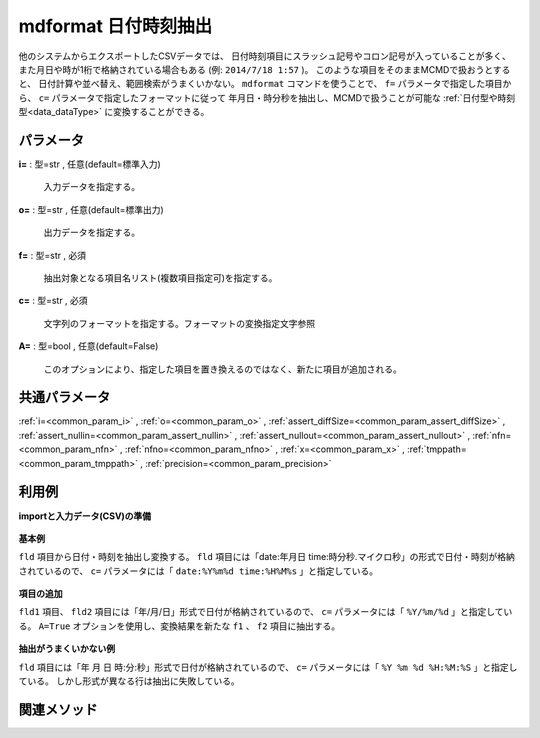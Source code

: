 mdformat 日付時刻抽出
------------------------------

他のシステムからエクスポートしたCSVデータでは、
日付時刻項目にスラッシュ記号やコロン記号が入っていることが多く、
また月日や時が1桁で格納されている場合もある
(例: ``2014/7/18 1:57`` )。
このような項目をそのままMCMDで扱おうとすると、
日付計算や並べ替え、範囲検索がうまくいかない。
``mdformat`` コマンドを使うことで、
``f=`` パラメータで指定した項目から、
``c=`` パラメータで指定したフォーマットに従って
年月日・時分秒を抽出し、MCMDで扱うことが可能な
:ref:`日付型や時刻型<data_dataType>`
に変換することができる。


パラメータ
''''''''''''''''''''''

**i=** : 型=str , 任意(default=標準入力)

  | 入力データを指定する。

**o=** : 型=str , 任意(default=標準出力)

  | 出力データを指定する。

**f=** : 型=str , 必須

  | 抽出対象となる項目名リスト(複数項目指定可)を指定する。

**c=** : 型=str , 必須

  | 文字列のフォーマットを指定する。フォーマットの変換指定文字参照

**A=** : 型=bool , 任意(default=False)

  | このオプションにより、指定した項目を置き換えるのではなく、新たに項目が追加される。



共通パラメータ
''''''''''''''''''''

:ref:`i=<common_param_i>`
, :ref:`o=<common_param_o>`
, :ref:`assert_diffSize=<common_param_assert_diffSize>`
, :ref:`assert_nullin=<common_param_assert_nullin>`
, :ref:`assert_nullout=<common_param_assert_nullout>`
, :ref:`nfn=<common_param_nfn>`
, :ref:`nfno=<common_param_nfno>`
, :ref:`x=<common_param_x>`
, :ref:`tmppath=<common_param_tmppath>`
, :ref:`precision=<common_param_precision>`


利用例
''''''''''''

**importと入力データ(CSV)の準備**

  .. code-block:: python
    :linenos:

    import nysol.mcmd as nm

    with open('dat1.csv','w') as f:
      f.write(
    '''fld
    date:20120304 time:121212
    date:20101204 time:011309.1234
    ''')

    with open('dat2.csv','w') as f:
      f.write(
    '''fld,fld2
    2010/11/20,2010/11/21
    2010/1/1,2010/1/2
    2011/01/01,2010/01/02
    2010/1/01,2010/1/02
    ''')

    with open('dat3.csv','w') as f:
      f.write(
    '''fld
    2010 11 20 12:34:56
    2011 01 01 23:34:56
    2010  1 01 123455
    ''')


**基本例**

``fld`` 項目から日付・時刻を抽出し変換する。
``fld`` 項目には「date:年月日 time:時分秒.マイクロ秒」の形式で日付・時刻が格納されているので、
``c=`` パラメータには「 ``date:%Y%m%d time:%H%M%s`` 」と指定している。

  .. code-block:: python
    :linenos:

    nm.mdformat(f="fld", c="date:%Y%m%d time:%H%M%s", i="dat1.csv", o="rsl1.csv").run()
    ### rsl1.csv の内容
    # fld
    # 20120304121212
    # 20101204011309.1234


**項目の追加**

``fld1`` 項目、 ``fld2`` 項目には「年/月/日」形式で日付が格納されているので、
``c=`` パラメータには「 ``%Y/%m/%d`` 」と指定している。
``A=True`` オプションを使用し、変換結果を新たな ``f1`` 、 ``f2`` 項目に抽出する。

  .. code-block:: python
    :linenos:

    nm.mdformat(f="fld:f1,fld2:f2", c="%Y/%m/%d", i="dat2.csv", A=True, o="rsl2.csv").run()
    ### rsl2.csv の内容
    # fld,fld2,f1,f2
    # 2010/11/20,2010/11/21,20101120,20101121
    # 2010/1/1,2010/1/2,20100101,20100102
    # 2011/01/01,2010/01/02,20110101,20100102
    # 2010/1/01,2010/1/02,20100101,20100102


**抽出がうまくいかない例**

``fld`` 項目には「年 月 日 時:分:秒」形式で日付が格納されているので、
``c=`` パラメータには「 ``%Y %m %d %H:%M:%S`` 」と指定している。
しかし形式が異なる行は抽出に失敗している。

  .. code-block:: python
    :linenos:

    nm.mdformat(f="fld:f1", c="%Y %m %d %H:%M:%S", i="dat3.csv", A=True, o="rsl3.csv").run()
    ### rsl3.csv の内容
    # fld,f1
    # 2010 11 20 12:34:56,20101120123456
    # 2011 01 01 23:34:56,20110101233456
    # 2010  1 01 123455,


関連メソッド
''''''''''''''''''''



